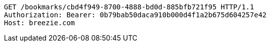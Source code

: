 [source,http,options="nowrap"]
----
GET /bookmarks/cbd4f949-8700-4888-bd0d-885bfb721f95 HTTP/1.1
Authorization: Bearer: 0b79bab50daca910b000d4f1a2b675d604257e42
Host: breezie.com

----